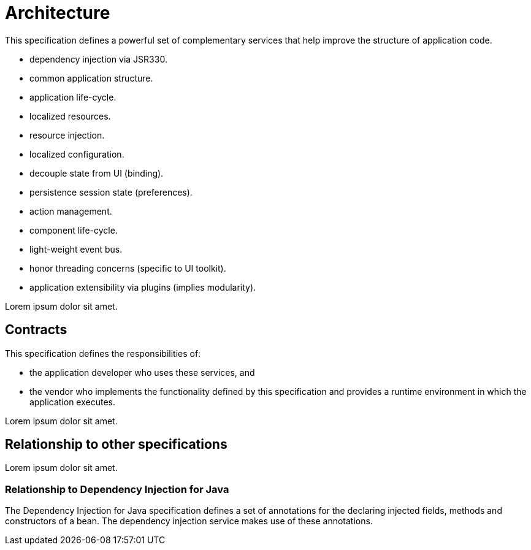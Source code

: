 
[[architecture]]
= Architecture

This specification defines a powerful set of complementary services that help improve the structure of application code.

 * dependency injection via JSR330.
 * common application structure.
 * application life-cycle.
 * localized resources.
 * resource injection.
 * localized configuration.
 * decouple state from UI (binding).
 * persistence session state (preferences).
 * action management.
 * component life-cycle.
 * light-weight event bus.
 * honor threading concerns (specific to UI toolkit).
 * application extensibility via plugins (implies modularity).

Lorem ipsum dolor sit amet.

== Contracts

This specification defines the responsibilities of:

 * the application developer who uses these services, and
 * the vendor who implements the functionality defined by this specification and provides a runtime environment in which the application executes.

Lorem ipsum dolor sit amet.

== Relationship to other specifications

Lorem ipsum dolor sit amet.

=== Relationship to Dependency Injection for Java

The Dependency Injection for Java specification defines a set of annotations for the declaring injected fields, methods and constructors of a bean. The dependency injection service makes use of these annotations.

